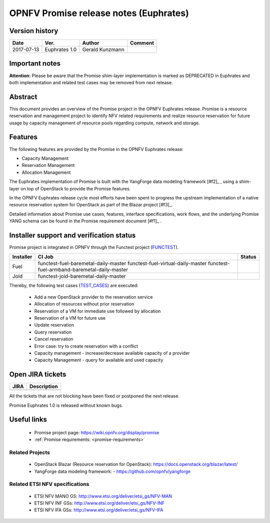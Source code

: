 .. This work is licensed under a Creative Commons Attribution 4.0 International License.
.. http://creativecommons.org/licenses/by/4.0

=======================================
OPNFV Promise release notes (Euphrates)
=======================================

Version history
===============

+------------+---------------+-----------------+-------------+
| **Date**   | **Ver.**      | **Author**      | **Comment** |
+============+===============+=================+=============+
| 2017-07-13 | Euphrates 1.0 | Gerald Kunzmann |             |
+------------+---------------+-----------------+-------------+

Important notes
===============

**Attention:** Please be aware that the Promise shim-layer implementation is marked as DEPRECATED
in Euphrates and both implementation and related test cases may be removed from next release.

Abstract
========

This document provides an overview of the Promise project in the OPNFV Euphrates
release. Promise is a resource reservation and management project to identify NFV related
requirements and realize resource reservation for future usage by capacity
management of resource pools regarding compute, network and storage.


Features
========

The following features are provided by the Promise in the OPNFV Euphrates release:

* Capacity Management
* Reservation Management
* Allocation Management

The Euphrates implementation of Promise is built with the YangForge data modeling
framework [#f2]_ , using a shim-layer on top of OpenStack to provide
the Promise features.

In the OPNFV Euphrates release cycle most efforts have been spent to progress the upstream
implementation of a native resource reservation system for OpenStack as part of the Blazar project
[#f3]_.

Detailed information about Promise use cases, features, interface
specifications, work flows, and the underlying Promise YANG schema can be found
in the Promise requirement document [#f1]_ .

.. [#f1]_ :ref:`<promise-requirements>`
.. [#f2]_ https://github.com/opnfv/yangforge
.. [#f3]_ https://launchpad.net/blazar/+milestone/0.3.0


Installer support and verification status
=========================================

Promise project is integrated in OPNFV through the Functest project (`FUNCTEST`_).

+-----------+----------------------------------------------+--------------+
| Installer | CI Job                                       | Status       |
+===========+==============================================+==============+
| Fuel      | functest-fuel-baremetal-daily-master         |              |
|           | functest-fuel-virtual-daily-master           |              |
|           | functest-fuel-armband-baremetal-daily-master |              |
+-----------+----------------------------------------------+--------------+
| Joid      | functest-joid-baremetal-daily-master         |              |
+-----------+----------------------------------------------+--------------+

.. _FUNCTEST: https://wiki.opnfv.org/display/functest


Thereby, the following test cases (`TEST_CASES`_) are executed:

 - Add a new OpenStack provider to the reservation service
 - Allocation of resources without prior reservation
 - Reservation of a VM for immediate use followed by allocation
 - Reservation of a VM for future use
 - Update reservation
 - Query reservation
 - Cancel reservation
 - Error case: try to create reservation with a conflict
 - Capacity management - increase/decrease available capacity of a provider
 - Capacity Management - query for available and used capacity


.. _TEST_CASES: https://git.opnfv.org/promise/tree/source/test/promise-intents.coffee


Open JIRA tickets
=================

+------------------+-----------------------------------------------+
|   JIRA           |         Description                           |
+==================+===============================================+
|                  |                                               |
|                  |                                               |
+------------------+-----------------------------------------------+

All the tickets that are not blocking have been fixed or postponed
the next release.

Promise Euphrates 1.0 is released without known bugs.



Useful links
============

 - Promise project page: https://wiki.opnfv.org/display/promise
 - :ref:`Promise requirements: <promise-requirements>`

Related Projects
----------------

 - OpenStack Blazar (Resource reservation for OpenStack): https://docs.openstack.org/blazar/latest/
 - YangForge data modeling framework: - https://github.com/opnfv/yangforge

Related ETSI NFV specifications
-------------------------------

 - ETSI NFV MANO GS: http://www.etsi.org/deliver/etsi_gs/NFV-MAN
 - ETSI NFV INF GSs: http://www.etsi.org/deliver/etsi_gs/NFV-INF
 - ETSI NFV IFA GSs: http://www.etsi.org/deliver/etsi_gs/NFV-IFA
